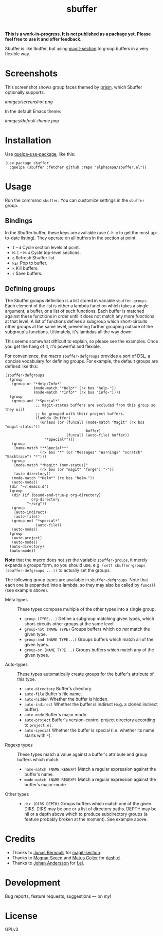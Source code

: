 #+TITLE: sbuffer

#+PROPERTY: LOGGING nil

# Note: This readme works with the org-make-toc <https://github.com/alphapapa/org-make-toc> package, which automatically updates the table of contents.

#+BEGIN_HTML
<a href=https://alphapapa.github.io/dont-tread-on-emacs/><img src="images/dont-tread-on-emacs-150.png" align="right"></a>
#+END_HTML

# [[https://melpa.org/#/package-name][file:https://melpa.org/packages/sbuffer-badge.svg]] [[https://stable.melpa.org/#/package-name][file:https://stable.melpa.org/packages/sbuffer-badge.svg]]

*This is a work-in-progress.  It is not published as a package yet.  Please feel free to use it and offer feedback.*

Sbuffer is like Ibuffer, but using [[https://github.com/magit/magit][magit-section]] to group buffers in a very flexible way.

* Screenshots

This screenshot shows group faces themed by [[https://github.com/alphapapa/prism.el][prism]], which Sbuffer optionally supports.

[[images/screenshot.png]]

In the default Emacs theme:

[[images/default-theme.png]]

# * Contents                                                         :noexport:
# :PROPERTIES:
# :TOC:      :include siblings
# :END:
# :CONTENTS:
#   -  [[#installation][Installation]]
#   -  [[#usage][Usage]]
#   -  [[#changelog][Changelog]]
#   -  [[#credits][Credits]]
#   -  [[#development][Development]]
#   -  [[#license][License]]
# :END:

* Installation
:PROPERTIES:
:TOC:      :depth 0
:END:

Use [[https://github.com/quelpa/quelpa-use-package][quelpa-use-package]], like this:

#+BEGIN_SRC elisp
  (use-package sbuffer
    :quelpa (sbuffer :fetcher github :repo "alphapapa/sbuffer.el"))
#+END_SRC

# ** MELPA
# 
# If you installed from MELPA, you're done.  Just run one of the commands below.
# 
# ** Manual
# 
#   Install these required packages:
# 
#   + =foo=
#   + =bar=
# 
#   Then put this file in your load-path, and put this in your init file:
# 
#   #+BEGIN_SRC elisp
# (require 'sbuffer)
#   #+END_SRC

* Usage
:PROPERTIES:
:TOC:      :depth 0
:END:

  Run the command =sbuffer=.  You can customize settings in the =sbuffer= group.

** Bindings

In the Sbuffer buffer, these keys are available (use =C-h m= to get the most up-to-date listing).  They operate on all buffers in the section at point.

+  =1= -- =4= Cycle section levels at point.
+  =M-1= -- =M-4= Cycle top-level sections.
+  =g=  Refresh Sbuffer list.
+  =RET=  Pop to buffer.
+  =k=  Kill buffers.
+  =s=  Save buffers.

** Defining groups

The Sbuffer groups definition is a list stored in variable =sbuffer-groups=.  Each element of the list is either a lambda function which takes a single argument, a buffer, or a list of such functions.  Each buffer is matched against these functions in order until it does not match any more functions at that level.  A list of functions defines a subgroup which short-circuits other groups at the same level, preventing further grouping outside of the subgroup's functions.  Ultimately, it's lambdas all the way down.

This seems somewhat difficult to explain, so please see the examples.  Once you get the hang of it, it's powerful and flexible.

For convenience, the macro =sbuffer-defgroups= provides a sort of DSL, a concise vocabulary for defining groups.  For example, the default groups are defined like this:

#+BEGIN_SRC elisp
  (sbuffer-defgroups
    (group
     (group-or "*Help/Info*"
               (mode-match "*Help*" (rx bos "help-"))
               (mode-match "*Info*" (rx bos "info-"))))
    (group
     (group-and "*Special*"
                ;; magit-status buffers are excluded from this group so they will
                ;; be grouped with their project buffers.
                (lambda (buffer)
                  (unless (or (funcall (mode-match "Magit" (rx bos "magit-status"))
                                       buffer)
                              (funcall (auto-file) buffer))
                    "*Special*")))
     (group
      (name-match "**Special**"
                  (rx bos "*" (or "Messages" "Warnings" "scratch" "Backtrace") "*")))
     (group
      (mode-match "*Magit* (non-status)"
                  (rx bos (or "magit" "forge") "-"))
      (auto-directory))
     (mode-match "*Helm*" (rx bos "helm-"))
     (auto-mode))
    (dir "~/.emacs.d")
    (group
     (dir (if (bound-and-true-p org-directory)
              org-directory
            "~/org"))
     (group
      (auto-indirect)
      (auto-file))
     (group-not "*special*"
                (auto-file))
     (auto-mode))
    (group
     (auto-project)
     (auto-mode))
    (auto-directory)
    (auto-mode))
#+END_SRC

*Note* that the macro does not /set/ the variable =sbuffer-groups=, it merely expands a groups form, so you should use, e.g. ~(setf sbuffer-groups (sbuffer-defgroups ...))~ to actually set the groups.

The following group types are available in =sbuffer-defgroups=.  Note that each one is expanded into a lambda, so they may also be called by =funcall= (see example above).

+  Meta types :: These types compose multiple of the other types into a single group.
     -  =group (TYPE...)= Define a subgroup matching given types, which short-circuits other groups at the same level.
     -  =group-not (NAME TYPE)= Groups buffers which do /not/ match the given type.
     -  =group-and (NAME TYPE...)= Groups buffers which match all of the given types.
     -  =group-or (NAME TYPE...)=  Groups buffers which match any of the given types.
+  Auto-types :: These types automatically create groups for the buffer's attribute of this type.
     -  =auto-directory=  Buffer's directory.
     -  =auto-file=  Buffer's file name.
     -  =auto-hidden=  Whether the buffer is hidden.
     -  =auto-indirect=  Whether the buffer is indirect (e.g. a cloned indirect buffer).
     -  =auto-mode=  Buffer's major mode.
     -  =auto-project=  Buffer's version-control project directory according to =project.el=.
     -  =auto-special=  Whether the buffer is special (i.e. whether its name starts with =*=).
+  Regexp types :: These types match a value against a buffer's attribute and group buffers which match.
     -  =name-match (NAME REGEXP)= Match a regular expression against the buffer's name.
     -  =mode-match (NAME REGEXP)= Match a regular expression against the buffer's major-mode.
+  Other types ::
     -  =dir (DIRS DEPTH)=  Groups buffers which match one of the given DIRS.  DIRS may be one or a list of directory paths.  DEPTH may be nil or a depth above which to produce subdirectory groups (a feature probably broken at the moment).  See example above.

* Credits

+  Thanks to [[https://github.com/tarsius][Jonas Bernoulli]] for [[https://github.com/magit/magit/blob/master/lisp/magit-section.el][magit-section]].
+  Thanks to [[https://github.com/magnars/dash.el][Magnar Sveen]] and [[https://github.com/Fuco1][Matus Goljer]] for [[https://github.com/magnars/dash.el][dash.el]].
+  Thanks to [[https://github.com/rejeep][Johan Andersson]] for [[https://github.com/rejeep/f.el][f.el]].

* Development

Bug reports, feature requests, suggestions — /oh my/!

* License

GPLv3

* COMMENT Footer

#+BEGIN_SRC elisp
# eval: (require 'org-make-toc)
# before-save-hook: org-make-toc
#+END_SRC

# Local Variables:
# org-export-with-properties: ()
# org-export-with-title: t
# End:


